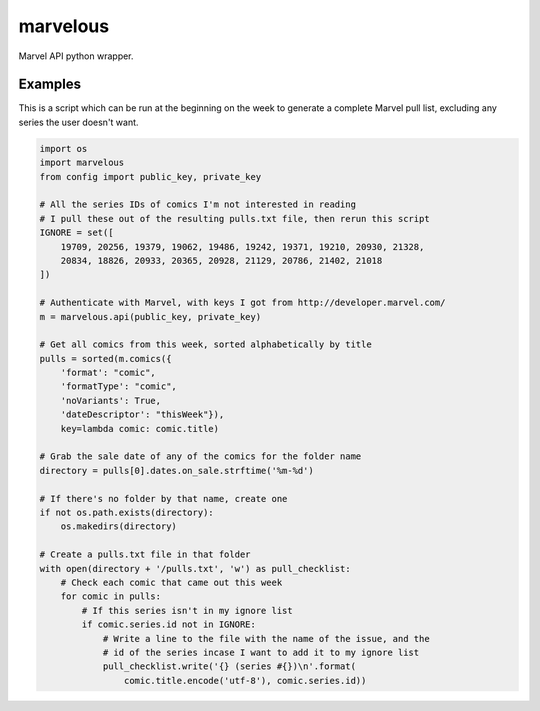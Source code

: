 marvelous
=========

Marvel API python wrapper.

Examples
--------

This is a script which can be run at the beginning on the week to generate a
complete Marvel pull list, excluding any series the user doesn't want.

.. code-block:: python

    import os
    import marvelous
    from config import public_key, private_key

    # All the series IDs of comics I'm not interested in reading
    # I pull these out of the resulting pulls.txt file, then rerun this script
    IGNORE = set([
        19709, 20256, 19379, 19062, 19486, 19242, 19371, 19210, 20930, 21328,
        20834, 18826, 20933, 20365, 20928, 21129, 20786, 21402, 21018
    ])

    # Authenticate with Marvel, with keys I got from http://developer.marvel.com/
    m = marvelous.api(public_key, private_key)

    # Get all comics from this week, sorted alphabetically by title
    pulls = sorted(m.comics({
        'format': "comic",
        'formatType': "comic",
        'noVariants': True,
        'dateDescriptor': "thisWeek"}),
        key=lambda comic: comic.title)

    # Grab the sale date of any of the comics for the folder name
    directory = pulls[0].dates.on_sale.strftime('%m-%d')

    # If there's no folder by that name, create one
    if not os.path.exists(directory):
        os.makedirs(directory)

    # Create a pulls.txt file in that folder
    with open(directory + '/pulls.txt', 'w') as pull_checklist:
        # Check each comic that came out this week
        for comic in pulls:
            # If this series isn't in my ignore list
            if comic.series.id not in IGNORE:
                # Write a line to the file with the name of the issue, and the
                # id of the series incase I want to add it to my ignore list
                pull_checklist.write('{} (series #{})\n'.format(
                    comic.title.encode('utf-8'), comic.series.id))
